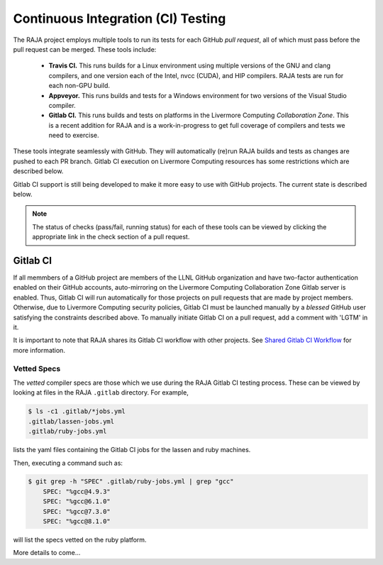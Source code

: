 .. ##
.. ## Copyright (c) 2016-21, Lawrence Livermore National Security, LLC
.. ## and RAJA project contributors. See the RAJA/LICENSE file
.. ## for details.
.. ##
.. ## SPDX-License-Identifier: (BSD-3-Clause)
.. ##

.. _ci-label:

************************************
Continuous Integration (CI) Testing
************************************

The RAJA project employs multiple tools to run its tests for each GitHub
*pull request*, all of which must pass before the pull request can be merged.
These tools include:

  * **Travis CI.** This runs builds for a Linux environment using multiple 
    versions of the GNU and clang compilers, and one version each of the Intel, 
    nvcc (CUDA), and HIP compilers. RAJA tests are run for each non-GPU build.

  * **Appveyor.** This runs builds and tests for a Windows environment for two
    versions of the Visual Studio compiler.

  * **Gitlab CI.** This runs builds and tests on platforms in the Livermore
    Computing *Collaboration Zone*. This is a recent addition for RAJA and
    is a work-in-progress to get full coverage of compilers and tests we
    need to exercise.

These tools integrate seamlessly with GitHub. They will automatically
(re)run RAJA builds and tests as changes are pushed to each PR branch. Gitlab
CI execution on Livermore Computing resources has some restrictions which are
described below.

Gitlab CI support is still being developed to make it more easy to use with 
GitHub projects. The current state is described below.

.. note:: The status of checks (pass/fail, running status) for each of these 
          tools can be viewed by clicking the appropriate link in the check
          section of a pull request.

Gitlab CI
=========

If all memmbers of a GitHub project are members of the LLNL GitHub organization 
and have two-factor authentication enabled on their GitHub accounts, 
auto-mirroring on the Livermore Computing Collaboration Zone Gitlab server is
enabled. Thus, Gitlab CI will run automatically for those projects on pull 
requests that are made by project members. Otherwise, due to Livermore 
Computing security policies, Gitlab CI must be launched manually by a *blessed* 
GitHub user satisfying the constraints described above. To manually initiate
Gitlab CI on a pull request, add a comment with 'LGTM' in it.

It is important to note that RAJA shares its Gitlab CI workflow with 
other projects. See `Shared Gitlab CI Workflow <https://radiuss-ci.readthedocs.io/en/latest/uberenv.html#ci>`_ for more information.


.. _vettedspecs-label:

Vetted Specs
------------

The *vetted* compiler specs are those which we use during the RAJA Gitlab CI
testing process. These can be viewed by looking at files in the RAJA
``.gitlab`` directory. For example,

.. code-block:: bash

  $ ls -c1 .gitlab/*jobs.yml
  .gitlab/lassen-jobs.yml
  .gitlab/ruby-jobs.yml

lists the yaml files containing the Gitlab CI jobs for the lassen and ruby 
machines.

Then, executing a command such as:

.. code-block:: bash

  $ git grep -h "SPEC" .gitlab/ruby-jobs.yml | grep "gcc"
      SPEC: "%gcc@4.9.3"
      SPEC: "%gcc@6.1.0"
      SPEC: "%gcc@7.3.0"
      SPEC: "%gcc@8.1.0"

will list the specs vetted on the ruby platform.

More details to come...
